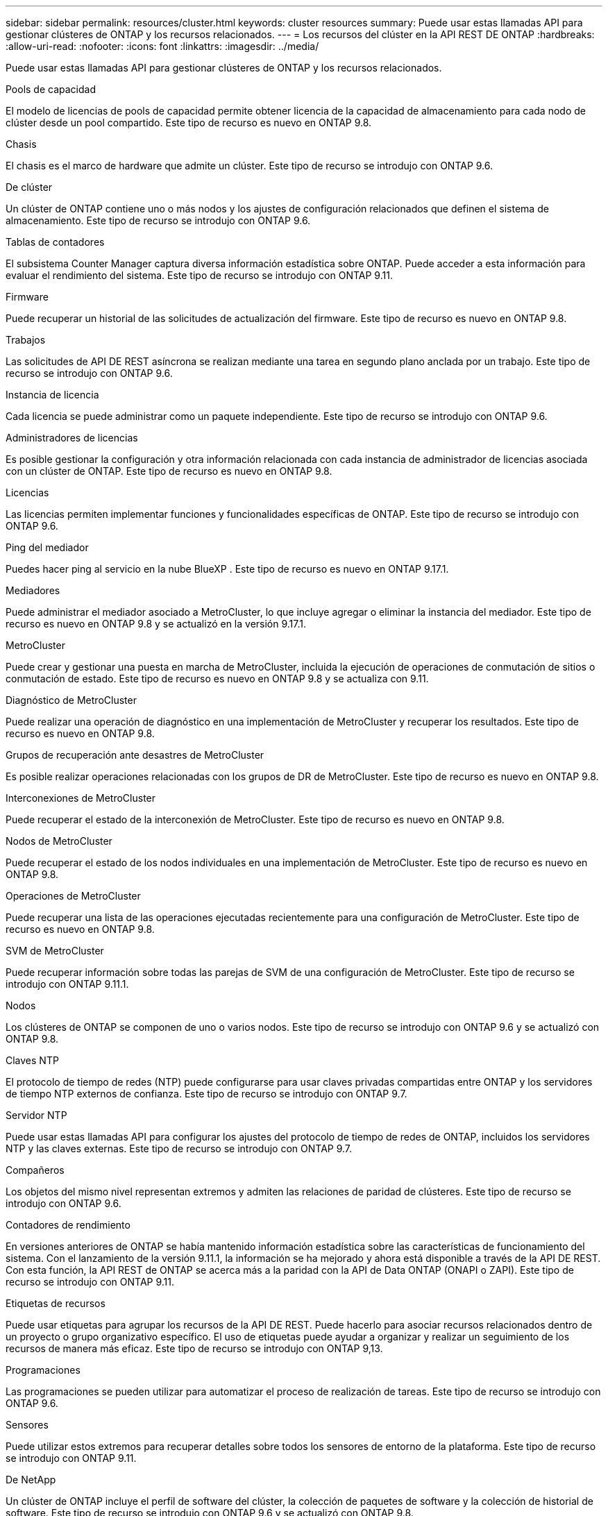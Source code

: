 ---
sidebar: sidebar 
permalink: resources/cluster.html 
keywords: cluster resources 
summary: Puede usar estas llamadas API para gestionar clústeres de ONTAP y los recursos relacionados. 
---
= Los recursos del clúster en la API REST DE ONTAP
:hardbreaks:
:allow-uri-read: 
:nofooter: 
:icons: font
:linkattrs: 
:imagesdir: ../media/


[role="lead"]
Puede usar estas llamadas API para gestionar clústeres de ONTAP y los recursos relacionados.

.Pools de capacidad
El modelo de licencias de pools de capacidad permite obtener licencia de la capacidad de almacenamiento para cada nodo de clúster desde un pool compartido. Este tipo de recurso es nuevo en ONTAP 9.8.

.Chasis
El chasis es el marco de hardware que admite un clúster. Este tipo de recurso se introdujo con ONTAP 9.6.

.De clúster
Un clúster de ONTAP contiene uno o más nodos y los ajustes de configuración relacionados que definen el sistema de almacenamiento. Este tipo de recurso se introdujo con ONTAP 9.6.

.Tablas de contadores
El subsistema Counter Manager captura diversa información estadística sobre ONTAP. Puede acceder a esta información para evaluar el rendimiento del sistema. Este tipo de recurso se introdujo con ONTAP 9.11.

.Firmware
Puede recuperar un historial de las solicitudes de actualización del firmware. Este tipo de recurso es nuevo en ONTAP 9.8.

.Trabajos
Las solicitudes de API DE REST asíncrona se realizan mediante una tarea en segundo plano anclada por un trabajo. Este tipo de recurso se introdujo con ONTAP 9.6.

.Instancia de licencia
Cada licencia se puede administrar como un paquete independiente. Este tipo de recurso se introdujo con ONTAP 9.6.

.Administradores de licencias
Es posible gestionar la configuración y otra información relacionada con cada instancia de administrador de licencias asociada con un clúster de ONTAP. Este tipo de recurso es nuevo en ONTAP 9.8.

.Licencias
Las licencias permiten implementar funciones y funcionalidades específicas de ONTAP. Este tipo de recurso se introdujo con ONTAP 9.6.

.Ping del mediador
Puedes hacer ping al servicio en la nube BlueXP . Este tipo de recurso es nuevo en ONTAP 9.17.1.

.Mediadores
Puede administrar el mediador asociado a MetroCluster, lo que incluye agregar o eliminar la instancia del mediador. Este tipo de recurso es nuevo en ONTAP 9.8 y se actualizó en la versión 9.17.1.

.MetroCluster
Puede crear y gestionar una puesta en marcha de MetroCluster, incluida la ejecución de operaciones de conmutación de sitios o conmutación de estado. Este tipo de recurso es nuevo en ONTAP 9.8 y se actualiza con 9.11.

.Diagnóstico de MetroCluster
Puede realizar una operación de diagnóstico en una implementación de MetroCluster y recuperar los resultados. Este tipo de recurso es nuevo en ONTAP 9.8.

.Grupos de recuperación ante desastres de MetroCluster
Es posible realizar operaciones relacionadas con los grupos de DR de MetroCluster. Este tipo de recurso es nuevo en ONTAP 9.8.

.Interconexiones de MetroCluster
Puede recuperar el estado de la interconexión de MetroCluster. Este tipo de recurso es nuevo en ONTAP 9.8.

.Nodos de MetroCluster
Puede recuperar el estado de los nodos individuales en una implementación de MetroCluster. Este tipo de recurso es nuevo en ONTAP 9.8.

.Operaciones de MetroCluster
Puede recuperar una lista de las operaciones ejecutadas recientemente para una configuración de MetroCluster. Este tipo de recurso es nuevo en ONTAP 9.8.

.SVM de MetroCluster
Puede recuperar información sobre todas las parejas de SVM de una configuración de MetroCluster. Este tipo de recurso se introdujo con ONTAP 9.11.1.

.Nodos
Los clústeres de ONTAP se componen de uno o varios nodos. Este tipo de recurso se introdujo con ONTAP 9.6 y se actualizó con ONTAP 9.8.

.Claves NTP
El protocolo de tiempo de redes (NTP) puede configurarse para usar claves privadas compartidas entre ONTAP y los servidores de tiempo NTP externos de confianza. Este tipo de recurso se introdujo con ONTAP 9.7.

.Servidor NTP
Puede usar estas llamadas API para configurar los ajustes del protocolo de tiempo de redes de ONTAP, incluidos los servidores NTP y las claves externas. Este tipo de recurso se introdujo con ONTAP 9.7.

.Compañeros
Los objetos del mismo nivel representan extremos y admiten las relaciones de paridad de clústeres. Este tipo de recurso se introdujo con ONTAP 9.6.

.Contadores de rendimiento
En versiones anteriores de ONTAP se había mantenido información estadística sobre las características de funcionamiento del sistema. Con el lanzamiento de la versión 9.11.1, la información se ha mejorado y ahora está disponible a través de la API DE REST. Con esta función, la API REST de ONTAP se acerca más a la paridad con la API de Data ONTAP (ONAPI o ZAPI). Este tipo de recurso se introdujo con ONTAP 9.11.

.Etiquetas de recursos
Puede usar etiquetas para agrupar los recursos de la API DE REST. Puede hacerlo para asociar recursos relacionados dentro de un proyecto o grupo organizativo específico. El uso de etiquetas puede ayudar a organizar y realizar un seguimiento de los recursos de manera más eficaz. Este tipo de recurso se introdujo con ONTAP 9,13.

.Programaciones
Las programaciones se pueden utilizar para automatizar el proceso de realización de tareas. Este tipo de recurso se introdujo con ONTAP 9.6.

.Sensores
Puede utilizar estos extremos para recuperar detalles sobre todos los sensores de entorno de la plataforma. Este tipo de recurso se introdujo con ONTAP 9.11.

.De NetApp
Un clúster de ONTAP incluye el perfil de software del clúster, la colección de paquetes de software y la colección de historial de software. Este tipo de recurso se introdujo con ONTAP 9.6 y se actualizó con ONTAP 9.8.

.Web
Se pueden usar estos extremos para actualizar las configuraciones de servicios web y recuperar la configuración actual. Este tipo de recurso se introdujo con ONTAP 9.10.
